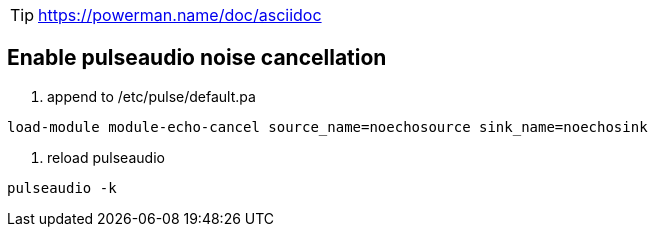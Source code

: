 TIP: https://powerman.name/doc/asciidoc

== Enable pulseaudio noise cancellation

. append to /etc/pulse/default.pa

[source,conf]
----
load-module module-echo-cancel source_name=noechosource sink_name=noechosink
----

. reload pulseaudio

[source,bash]
----
pulseaudio -k
----
